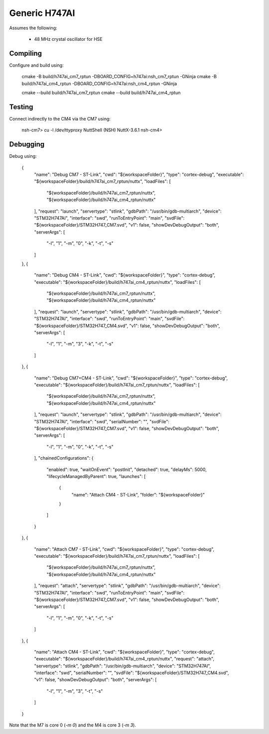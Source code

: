 ==============
Generic H747AI
==============

Assumes the following:

    * 48 MHz crystal oscillator for HSE

Compiling
---------

Configure and build using:

    cmake -B build/h747ai_cm7_rptun -DBOARD_CONFIG=h747ai:nsh_cm7_rptun -GNinja
    cmake -B build/h747ai_cm4_rptun -DBOARD_CONFIG=h747ai:nsh_cm4_rptun -GNinja

    cmake --build build/h747ai_cm7_rptun
    cmake --build build/h747ai_cm4_rptun

Testing
-------

Connect indirectly to the CM4 via the CM7 using:

    nsh-cm7> cu -l /dev/ttyproxy
    NuttShell (NSH) NuttX-3.6.1
    nsh-cm4>

Debugging
---------

Debug using:

    {
        "name": "Debug CM7 - ST-Link",
        "cwd": "${workspaceFolder}",
        "type": "cortex-debug",
        "executable": "${workspaceFolder}/build/h747ai_cm7_rptun/nuttx",
        "loadFiles": [
            "${workspaceFolder}/build/h747ai_cm7_rptun/nuttx",
            "${workspaceFolder}/build/h747ai_cm4_rptun/nuttx"
        ],
        "request": "launch",
        "servertype": "stlink",
        "gdbPath": "/usr/bin/gdb-multiarch",
        "device": "STM32H747AI",
        "interface": "swd",
        "runToEntryPoint": "main",
        "svdFile": "${workspaceFolder}/STM32H747_CM7.svd",
        "v1": false,
        "showDevDebugOutput": "both",
        "serverArgs": [
            "-l",
            "1",
            "-m",
            "0",
            "-k",
            "-t",
            "-s"
        ]
    },
    {
        "name": "Debug CM4 - ST-Link",
        "cwd": "${workspaceFolder}",
        "type": "cortex-debug",
        "executable": "${workspaceFolder}/build/h747ai_cm4_rptun/nuttx",
        "loadFiles": [
            "${workspaceFolder}/build/h747ai_cm7_rptun/nuttx",
            "${workspaceFolder}/build/h747ai_cm4_rptun/nuttx"
        ],
        "request": "launch",
        "servertype": "stlink",
        "gdbPath": "/usr/bin/gdb-multiarch",
        "device": "STM32H747AI",
        "interface": "swd",
        "runToEntryPoint": "main",
        "svdFile": "${workspaceFolder}/STM32H747_CM4.svd",
        "v1": false,
        "showDevDebugOutput": "both",
        "serverArgs": [
            "-l",
            "1",
            "-m",
            "3",
            "-k",
            "-t",
            "-s"
        ]
    },
    {
        "name": "Debug CM7+CM4 - ST-Link",
        "cwd": "${workspaceFolder}",
        "type": "cortex-debug",
        "executable": "${workspaceFolder}/build/h747ai_cm7_rptun/nuttx",
        "loadFiles": [
            "${workspaceFolder}/build/h747ai_cm7_rptun/nuttx",
            "${workspaceFolder}/build/h747ai_cm4_rptun/nuttx"
        ],
        "request": "launch",
        "servertype": "stlink",
        "gdbPath": "/usr/bin/gdb-multiarch",
        "device": "STM32H747AI",
        "interface": "swd",
        "serialNumber": "",
        "svdFile": "${workspaceFolder}/STM32H747_CM7.svd",
        "v1": false,
        "showDevDebugOutput": "both",
        "serverArgs": [
            "-l",
            "1",
            "-m",
            "0",
            "-k",
            "-t",
            "-s"
        ],
        "chainedConfigurations": {
            "enabled": true,
            "waitOnEvent": "postInit",
            "detached": true,
            "delayMs": 5000,
            "lifecycleManagedByParent": true,
            "launches": [
                {
                    "name": "Attach CM4 - ST-Link",
                    "folder": "${workspaceFolder}"
                }
            ]
        }
    },
    {
        "name": "Attach CM7 - ST-Link",
        "cwd": "${workspaceFolder}",
        "type": "cortex-debug",
        "executable": "${workspaceFolder}/build/h747ai_cm7_rptun/nuttx",
        "loadFiles": [
            "${workspaceFolder}/build/h747ai_cm7_rptun/nuttx",
            "${workspaceFolder}/build/h747ai_cm4_rptun/nuttx"
        ],
        "request": "attach",
        "servertype": "stlink",
        "gdbPath": "/usr/bin/gdb-multiarch",
        "device": "STM32H747AI",
        "interface": "swd",
        "runToEntryPoint": "main",
        "svdFile": "${workspaceFolder}/STM32H747_CM7.svd",
        "v1": false,
        "showDevDebugOutput": "both",
        "serverArgs": [
            "-l",
            "1",
            "-m",
            "0",
            "-k",
            "-t",
            "-s"
        ]
    },
    {
        "name": "Attach CM4 - ST-Link",
        "cwd": "${workspaceFolder}",
        "type": "cortex-debug",
        "executable": "${workspaceFolder}/build/h747ai_cm4_rptun/nuttx",
        "request": "attach",
        "servertype": "stlink",
        "gdbPath": "/usr/bin/gdb-multiarch",
        "device": "STM32H747AI",
        "interface": "swd",
        "serialNumber": "",
        "svdFile": "${workspaceFolder}/STM32H747_CM4.svd",
        "v1": false,
        "showDevDebugOutput": "both",
        "serverArgs": [
            "-l",
            "1",
            "-m",
            "3",
            "-t",
            "-s"
        ]
    }

Note that the M7 is core 0 (`-m 0`) and the M4 is core 3 (`-m 3`).
